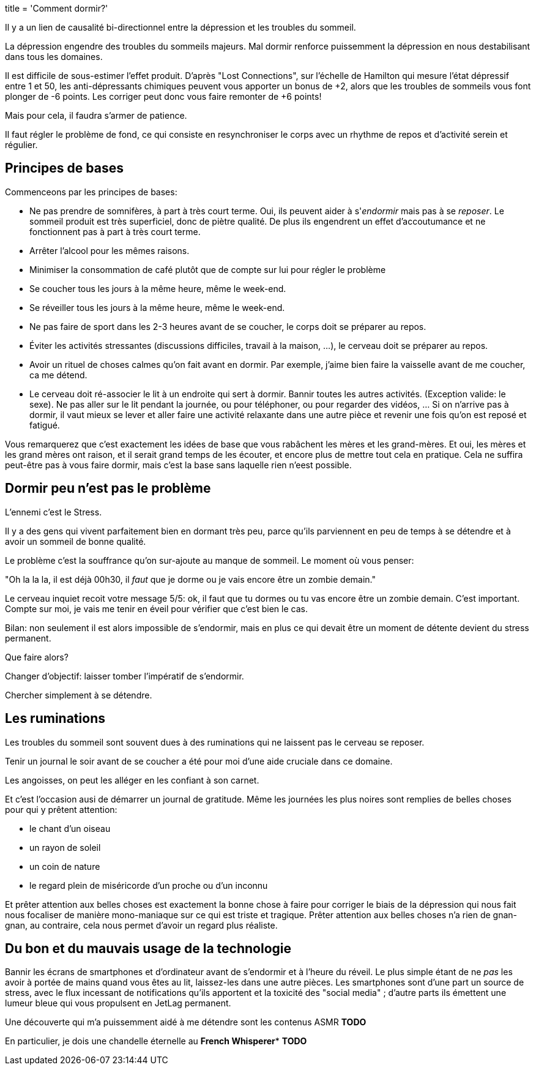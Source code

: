 +++
title = 'Comment dormir?'
+++


Il y a un lien de causalité bi-directionnel entre la dépression et les troubles du sommeil.

La dépression engendre des troubles du sommeils majeurs.
Mal dormir renforce puissemment la dépression en nous destabilisant dans tous les domaines.

Il est difficile de sous-estimer l'effet produit. D'après "Lost Connections", sur l'échelle
de Hamilton qui mesure l'état dépressif entre 1 et 50, les anti-dépressants chimiques peuvent
vous apporter un bonus de +2, alors que les troubles de sommeils vous font plonger de -6 points.
Les corriger peut donc vous faire remonter de +6 points!

Mais pour cela, il faudra s'armer de patience.

Il faut régler le problème de fond, ce qui consiste en resynchroniser le corps
avec un rhythme de repos et d'activité serein et régulier.

== Principes de bases

Commenceons par les principes de bases:

* Ne pas prendre de somnifères, à part à très court terme. Oui, ils peuvent aider à s'_endormir_ mais pas à se _reposer_. Le sommeil produit est très superficiel, donc de piètre qualité. De plus ils engendrent un effet d'accoutumance et ne fonctionnent pas à part à très court terme.
* Arrêter l'alcool pour les mêmes raisons.
* Minimiser la consommation de café plutôt que de compte sur lui pour régler le problème
* Se coucher tous les jours à la même heure, même le week-end.
* Se réveiller tous les jours à la même heure, même le week-end.
* Ne pas faire de sport dans les 2-3 heures avant de se coucher, le corps doit se préparer au repos.
* Éviter les activités stressantes (discussions difficiles, travail à la maison, …), le cerveau doit se préparer au repos.
* Avoir un rituel de choses calmes qu'on fait avant en dormir. Par exemple, j'aime bien faire la vaisselle avant de me coucher, ca me détend.
* Le cerveau doit ré-associer le lit à un endroite qui sert à dormir. Bannir toutes les autres activités. (Exception valide: le sexe). Ne pas aller sur le lit pendant la journée, ou pour téléphoner, ou pour regarder des vidéos, … Si on n'arrive pas à dormir, il vaut mieux se lever et aller faire une activité relaxante dans une autre pièce et revenir une fois qu'on est reposé et fatigué.

Vous remarquerez que c'est exactement les idées de base que vous rabâchent les mères et les grand-mères. Et oui, les mères et les grand mères ont raison, et il serait grand temps de les écouter, et encore plus de mettre tout cela en pratique. Cela ne suffira peut-être pas à vous faire dormir, mais c'est la base sans laquelle rien n'eest possible.

== Dormir peu n'est pas le problème

L'ennemi c'est le Stress.

Il y a des gens qui vivent parfaitement bien en dormant très peu, parce qu'ils parviennent
en peu de temps à se détendre et à avoir un sommeil de bonne qualité.

Le problème c'est la souffrance qu'on sur-ajoute au manque de sommeil. Le moment où vous penser:

"Oh la la la, il est déjà 00h30, il _faut_ que je dorme ou je vais encore être un zombie demain."

Le cerveau inquiet recoit votre message 5/5: ok, il faut que tu dormes ou tu vas encore être un zombie demain.
C'est important. Compte sur moi, je vais me tenir en éveil pour vérifier que c'est bien le cas.

Bilan: non seulement il est alors impossible de s'endormir, mais en plus ce qui devait être un moment
de détente devient du stress permanent.

Que faire alors?

Changer d'objectif: laisser tomber l'impératif de s'endormir.

Chercher simplement à se détendre.

== Les ruminations

Les troubles du sommeil sont souvent dues à des ruminations qui ne laissent pas le cerveau se reposer.

Tenir un journal le soir avant de se coucher a été pour moi d'une aide cruciale dans ce domaine.

Les angoisses, on peut les alléger en les confiant à son carnet.

Et c'est l'occasion ausi de démarrer un journal de gratitude. Même les journées les plus noires
sont remplies de belles choses pour qui y prêtent attention:

* le chant d'un oiseau
* un rayon de soleil
* un coin de nature
* le regard plein de miséricorde d'un proche ou d'un inconnu

Et prêter attention aux belles choses est exactement la bonne chose à faire pour corriger le biais
de la dépression qui nous fait nous focaliser de manière mono-maniaque sur ce qui est triste et tragique.
Prêter attention aux belles choses n'a rien de gnan-gnan, au contraire, cela nous permet d'avoir un regard plus réaliste.

== Du bon et du mauvais usage de la technologie

Bannir les écrans de smartphones et d'ordinateur avant de s'endormir et à l'heure du réveil. Le plus simple étant de ne _pas_ les avoir à portée de mains quand vous êtes au lit, laissez-les dans une autre pièces. Les smartphones sont d'une part un source de stress, avec le flux incessant de notifications qu'ils apportent et la toxicité des "social media" ; d'autre parts ils émettent une lumeur bleue qui vous propulsent en JetLag permanent.

Une découverte qui m'a puissemment aidé à me détendre sont les contenus ASMR *TODO*

En particulier, je dois une chandelle éternelle au *French Whisperer** *TODO*
